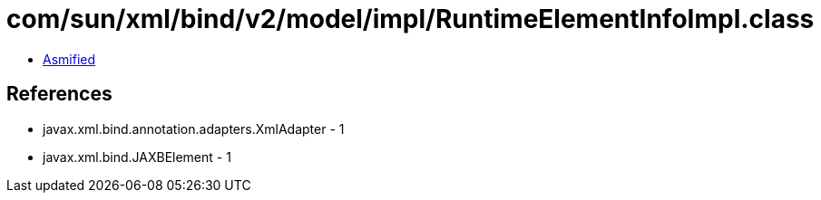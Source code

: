 = com/sun/xml/bind/v2/model/impl/RuntimeElementInfoImpl.class

 - link:RuntimeElementInfoImpl-asmified.java[Asmified]

== References

 - javax.xml.bind.annotation.adapters.XmlAdapter - 1
 - javax.xml.bind.JAXBElement - 1
